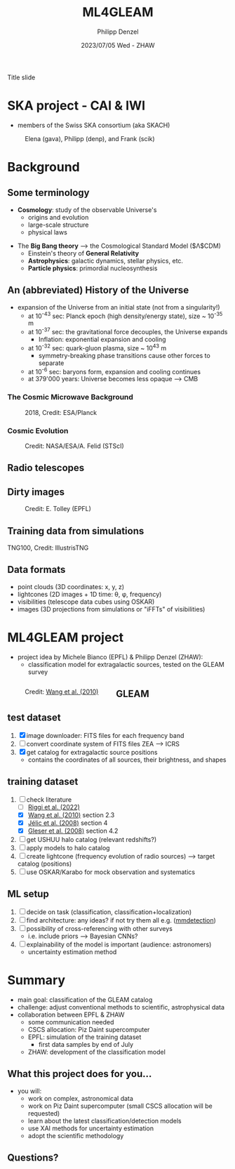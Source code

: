 #+AUTHOR: Philipp Denzel
#+TITLE: ML4GLEAM
#+DATE: 2023/07/05 Wed - ZHAW

# #+OPTIONS: author:nil
# #+OPTIONS: email:nil
# #+OPTIONS: \n:t
# #+OPTIONS: date:nil
#+OPTIONS: toc:1
#+OPTIONS: num:nil
# #+OPTIONS: toc:nil
#+OPTIONS: timestamp:nil
#+PROPERTY: eval no

# #+OPTIONS: reveal_single_file: t

# --- Configuration - more infos @ https://revealjs.com/config/
# --- General behaviour
#+REVEAL_INIT_OPTIONS: width: 1920, height: 1080, center: true, margin: 0.05,
#+REVEAL_INIT_OPTIONS: minScale: 0.2, maxScale: 4.5,
#+REVEAL_INIT_OPTIONS: progress: true, history: false, slideNumber: false,
#+REVEAL_INIT_OPTIONS: controls: true, keyboard: true, previewLinks: true, 
#+REVEAL_INIT_OPTIONS: mathjax: true,
#+REVEAL_INIT_OPTIONS: transition: 'fade',
#+REVEAL_INIT_OPTIONS: navigationMode: 'default'
# #+REVEAL_INIT_OPTIONS: navigationMode: 'linear',
#+REVEAL_HEAD_PREAMBLE: <meta name="description" content="">
#+REVEAL_POSTAMBLE: <p> Created by phdenzel. </p>

# --- Javascript
#+REVEAL_PLUGINS: ( markdown math zoom )
# #+REVEAL_EXTRA_JS: { src: 'vid.js', async: true, condition: function() { return !!document.body.classList; } }

# --- Theming
#+REVEAL_THEME: phdcolloq
# #+REVEAL_THEME: white

# --- CSS
#+REVEAL_EXTRA_CSS: ./assets/css/slides.css
#+REVEAL_EXTRA_CSS: ./assets/css/header.css
#+REVEAL_EXTRA_CSS: ./assets/css/footer.css
#+REVEAL_SLIDE_HEADER: <div style="height:100px"></div>
#+REVEAL_SLIDE_FOOTER: <div style="height:100px"></div>
#+REVEAL_HLEVEL: 2

# --- Macros
# --- example: {{{color(red,This is a sample sentence in red text color.)}}}
#+MACRO: NL @@latex:\\@@ @@html:<br>@@ @@ascii:|@@
#+MACRO: quote @@html:<q cite="$2">$1</q>@@ @@latex:``$1''@@
#+MACRO: color @@html:<font color="$1">$2</font>@@
#+MACRO: h1 @@html:<h1>$1</h1>@@
#+MACRO: h2 @@html:<h2>$1</h2>@@
#+MACRO: h3 @@html:<h3>$1</h3>@@
#+MACRO: h4 @@html:<h4>$1</h4>@@


#+begin_comment
For export to a jekyll blog (phdenzel.github.io) do

1) generate directory structure in assets/blog-assets/post-xyz/
├── slides.html
├── assets
│   ├── css
│   │   ├── reveal.css
│   │   ├── print
│   │   └── theme
│   │       ├── phdcolloq.css
│   │       └── fonts
│   │           ├── league-gothic
│   │           └── source-sans-pro
│   ├── images
│   ├── js
│   │   ├── reveal.js
│   │   ├── markdown
│   │   ├── math
│   │   ├── notes
│   │   └── zoom
│   └── movies
└── css
    └── _style.sass

2)  change the linked css and javascript files to local copies

<link rel="stylesheet" href="file:///home/phdenzel/local/reveal.js/dist/reveal.css"/>
<link rel="stylesheet" href="file:///home/phdenzel/local/reveal.js/dist/theme/phdcolloq.css" id="theme"/>
<script src="/home/phdenzel/local/reveal.js/dist/reveal.js"></script>
<script src="file:///home/phdenzel/local/reveal.js/plugin/markdown/markdown.js"></script>
<script src="file:///home/phdenzel/local/reveal.js/plugin/math/math.js"></script>
<script src="file:///home/phdenzel/local/reveal.js/plugin/zoom/zoom.js"></script>

to

<link rel="stylesheet" href="./assets/css/reveal.css"/>
<link rel="stylesheet" href="./assets/css/theme/phdcolloq.css" id="theme"/>

<script src="./assets/js/reveal.js"></script>
<script src="./assets/js/markdown/markdown.js"></script>
<script src="./assets/js/math/math.js"></script>
<script src="./assets/js/zoom/zoom.js"></script>
#+end_comment



# ------------------------------------------------------------------------------

# #+REVEAL_TITLE_SLIDE: <div style="padding: 0px 30px 250px 30px"> <a href='https://www.uzh.ch/de.html'> <img src='./assets/images/uzh_logo_d_neg_retina.png' alt='UZH logo' width='294px' height='100px' style="float: left"> </a> </div>
#+REVEAL_TITLE_SLIDE: <h1>%t</h1>
#+REVEAL_TITLE_SLIDE: <h3>VT project proposal</h3>
#+REVEAL_TITLE_SLIDE: <h3>%s</h3>
#+REVEAL_TITLE_SLIDE: <div style="padding-top: 50px">%d</div>
#+REVEAL_TITLE_SLIDE: <div style="padding-top: 50px">by</div>
#+REVEAL_TITLE_SLIDE: <h4 style="padding-top: 50px; padding-left: 200px;"><a href="mailto:phdenzel@gmail.com"> %a </a> <img src="./assets/images/contact_qr.png" alt="contact_qr.png" height="150px" align="center" style="padding-left: 50px;"></h4>
#+REVEAL_TITLE_SLIDE_BACKGROUND: ./assets/images/poster_skach_skao.png
#+REVEAL_TITLE_SLIDE_BACKGROUND_SIZE: contain
#+REVEAL_TITLE_SLIDE_BACKGROUND_OPACITY: 0.6

#+BEGIN_NOTES
Title slide
#+END_NOTES

#+REVEAL_TOC_SLIDE_BACKGROUND_SIZE: 500px

* SKA project - CAI & IWI

- members of the Swiss SKA consortium (aka SKACH)

#+ATTR_HTML: :height 830px
#+CAPTION: Elena (gava), Philipp (denp), and Frank (scik)
[[./assets/images/zhaw_ska_team.jpeg]]


* Background


** Some terminology

- *Cosmology*: study of the observable Universe's
  - origins and evolution
  - large-scale structure
  - physical laws
#+REVEAL: split:t
- The *Big Bang theory* @@html:&#x27F6;@@ the Cosmological Standard Model ($\Lambda$CDM)
  - Einstein's theory of *General Relativity*
  - *Astrophysics*: galactic dynamics, stellar physics, etc.
  - *Particle physics*: primordial nucleosynthesis


** An (abbreviated) History of the Universe

- expansion of the Universe from an initial state (not from a singularity!)
  - at 10^{-43} sec: Planck epoch (high density/energy state), size ~ 10^{-35} m
  - at 10^{-37} sec: the gravitational force decouples, the Universe expands
    - Inflation: exponential expansion and cooling
  - at 10^{-32} sec: quark-gluon plasma, size ~ 10^{43} m
    - symmetry-breaking phase transitions cause other forces to separate
  - at 10^{-6} sec: baryons form, expansion and cooling continues
  - at 379'000 years: Universe becomes less opaque @@html:&#x27F6;@@ CMB


*** The Cosmic Microwave Background
#+ATTR_HTML: :height 830px
#+CAPTION: 2018, Credit: ESA/Planck
[[./assets/images/cosmo/ESA_Planck_CMB2018.png]]
# #+CAPTION: @@html:<a href="https://archlinux.org">@@2018, Credit: ESA/Planck @@html:</a>@@


*** Cosmic Evolution
#+ATTR_HTML: :height 830px
#+CAPTION: Credit: NASA/ESA/A. Felid (STScI)
[[./assets/images/cosmo/cosmic-epochs.jpeg]]


** Radio telescopes
:PROPERTIES:
:REVEAL_EXTRA_ATTR: class="upperh" data-background-video="./assets/movies/radio_dish_scheme.mp4" data-background-video-loop data-background-video-muted data-background-size="contain";
:END:

# {{{NL}}}
# {{{NL}}}
# {{{NL}}}
# {{{NL}}}
# \begin{equation}
#   V_{pq} = \int_{4\pi} g_{p}(r)\ B(r)\ g^{\ast}_{q}(r) e^{-\frac{2\pi}{\lambda}\langle\vec{p}-\vec{q}, \vec{r}\rangle} \text{d}\Omega
# \end{equation}
# {{{NL}}}
# {{{NL}}}
# {{{NL}}}
# {{{NL}}}
# {{{NL}}}
# {{{NL}}}
# {{{NL}}}


** Dirty images

#+ATTR_HTML: :width 1200px :align center :style float:center :style padding: 0px 10px 10px 0px;
#+CAPTION: Credit: E. Tolley (EPFL)
[[./assets/images/radio_schematics/dirty_image.png]]


** Training data from simulations
:PROPERTIES:
:REVEAL_EXTRA_ATTR: class="upperh" data-background-video="./assets/movies/illustris/tng100_sb0_inside_bfield_1080p.mp4#t=18.5" data-background-video-muted data-background-size="contain" data-background-opacity="0.8"
:END:

# #+REVEAL_HTML: <video width="1920" height="auto" style="max-height:75vh" data-autoplay controls>
# #+REVEAL_HTML:   <source src="./assets/movies/illustris/tng50_single_galaxy_formation_g1_1080p.mp4#t=18.5" type="video/mp4" />
# #+REVEAL_HTML: </video>

#+ATTR_HTML: :class footer-item
TNG100, Credit: IllustrisTNG


** Data formats

- point clouds (3D coordinates: x, y, z)
- lightcones (2D images + 1D time: \theta, \phi, frequency)
- visibilities (telescope data cubes using OSKAR)
- images (3D projections from simulations or "iFFTs" of visibilities)

#+ATTR_HTML: :height 400px :align left :style float:left :style margin:2px 2px 2px 200px;
[[./assets/images/sdc3a/21cm_lightcone.png]]
#+ATTR_HTML: :height 400px :align left :style float:right :style margin:2px 2px 2px 200px;
[[./assets/images/sdc3a/21cm_lightcone_slice.png]]




* ML4GLEAM project

- project idea by Michele Bianco (EPFL) & Philipp Denzel (ZHAW):
  - classification model for extragalactic sources, tested on the GLEAM survey

#+REVEAL: split

#+ATTR_HTML: :height 1000px :style float:left :style margin:2px 2px 2px 200px;
#+CAPTION: Credit: @@html:<a href="https://iopscience.iop.org/article/10.1088/0004-637X/723/1/620">Wang et al. (2010)</a>@@
[[./assets/images/sdc3a/sources_wang+.png]]


** GLEAM
:PROPERTIES:
:REVEAL_EXTRA_ATTR: class="upperlefth" data-background-iframe="https://gleamoscope.icrar.org/gleamoscope/trunk/src/" data-background-interactive;
:END:


** test dataset

#+begin_src emacs-lisp :exports none :results none
  (setq org-html-checkbox-type 'html)
#+end_src


1) [X] image downloader: FITS files for each frequency band
2) [ ] convert coordinate system of FITS files ZEA @@html:&#x27F6;@@ ICRS
3) [X] get catalog for extragalactic source positions
   - contains the coordinates of all sources, their brightness, and shapes


** training dataset

1) [-] check literature
   - [ ] [[https://arxiv.org/abs/2212.02538][Riggi et al. (2022)]]
   - [X] [[https://iopscience.iop.org/article/10.1088/0004-637X/723/1/620][Wang et al. (2010)]] section 2.3
   - [X] [[https://academic.oup.com/mnras/article/389/3/1319/1019026?login=true][Jélic et al. (2008)]] section 4
   - [X] [[https://academic.oup.com/mnras/article/391/1/383/1125147?login=true][Gleser et al. (2008)]] section 4.2
3) [ ] get USHUU halo catalog (relevant redshifts?)
4) [ ] apply models to halo catalog
5) [ ] create lightcone (frequency evolution of radio sources) @@html:&#x27F6;@@ target catalog (positions)
6) [ ] use OSKAR/Karabo for mock observation and systematics


** ML setup

1) [ ] decide on task (classification, classification+localization)
2) [ ] find architecture: any ideas? if not try them all e.g. ([[https://github.com/open-mmlab/mmdetection][mmdetection]])
3) [ ] possibility of cross-referencing with other surveys
   - i.e. include priors @@html:&#x27F6;@@ Bayesian CNNs?
4) [ ] explainability of the model is important (audience: astronomers)
   - uncertainty estimation method


* Summary

- main goal: classification of the GLEAM catalog
- challenge: adjust conventional methods to scientific, astrophysical data
- collaboration between EPFL & ZHAW
  - some communication needed
  - CSCS allocation: Piz Daint supercomputer
  - EPFL: simulation of the training dataset
    - first data samples by end of July
  - ZHAW: development of the classification model

** What this project does for you...
- you will:
  - work on complex, astronomical data
  - work on Piz Daint supercomputer (small CSCS allocation will be requested)
  - learn about the latest classification/detection models
  - use XAI methods for uncertainty estimation
  - adopt the scientific methodology
    
** Questions?

